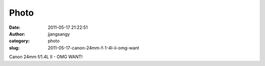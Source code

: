 Photo
#####
:date: 2011-05-17 21:22:51
:author: jjangsangy
:category: photo
:slug: 2011-05-17-canon-24mm-f-1-4l-ii-omg-want

|image0|

Canon 24mm f/1.4L II - OMG WANT!

.. |image0| image:: http://37.media.tumblr.com/tumblr_lldiu4Y5lM1qbyrnao1_1280.jpg
